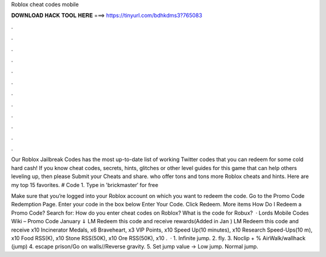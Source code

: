 Roblox cheat codes mobile



𝐃𝐎𝐖𝐍𝐋𝐎𝐀𝐃 𝐇𝐀𝐂𝐊 𝐓𝐎𝐎𝐋 𝐇𝐄𝐑𝐄 ===> https://tinyurl.com/bdhkdms3?765083



.



.



.



.



.



.



.



.



.



.



.



.

Our Roblox Jailbreak Codes has the most up-to-date list of working Twitter codes that you can redeem for some cold hard cash! If you know cheat codes, secrets, hints, glitches or other level guides for this game that can help others leveling up, then please Submit your Cheats and share. who offer tons and tons more Roblox cheats and hints. Here are my top 15 favorites. # Code 1. Type in 'brickmaster′ for free 

Make sure that you’re logged into your Roblox account on which you want to redeem the code. Go to the Promo Code Redemption Page. Enter your code in the box below Enter Your Code. Click Redeem. More items How Do I Redeem a Promo Code? Search for: How do you enter cheat codes on Roblox? What is the code for Robux?  · Lords Mobile Codes Wiki – Promo Code January ⇓ LM Redeem this code and receive rewards(Added in Jan ) LM Redeem this code and receive x10 Incinerator Medals, x6 Braveheart, x3 VIP Points, x10 Speed Up(10 minutes), x10 Research Speed-Ups(10 m), x10 Food RSS(K), x10 Stone RSS(50K), x10 Ore RSS(50K), x10 .  · 1. Infinite jump. 2. fly. 3. Noclip + % AirWalk/wallhack (jump) 4. escape prison/Go on walls//Reverse gravity. 5. Set jump value -> Low jump. Normal jump.
